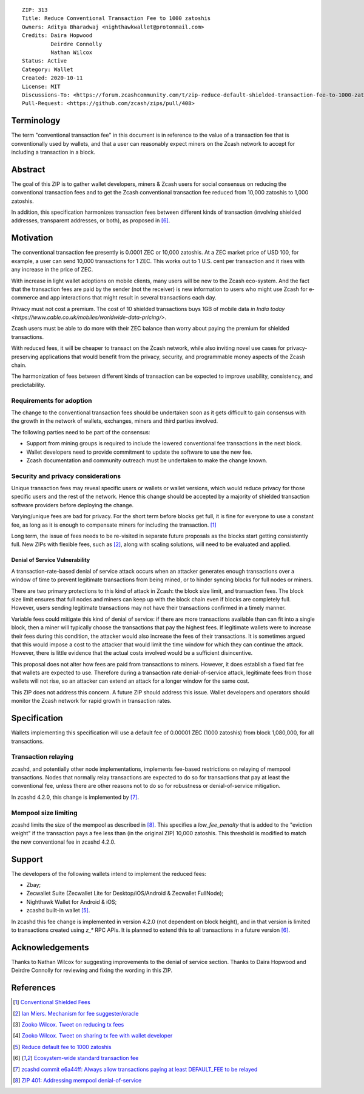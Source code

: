 ::

  ZIP: 313
  Title: Reduce Conventional Transaction Fee to 1000 zatoshis
  Owners: Aditya Bharadwaj <nighthawkwallet@protonmail.com>
  Credits: Daira Hopwood
           Deirdre Connolly
           Nathan Wilcox
  Status: Active
  Category: Wallet
  Created: 2020-10-11
  License: MIT
  Discussions-To: <https://forum.zcashcommunity.com/t/zip-reduce-default-shielded-transaction-fee-to-1000-zats/37566>
  Pull-Request: <https://github.com/zcash/zips/pull/408>


Terminology
===========

The term "conventional transaction fee" in this document is in reference
to the value of a transaction fee that is conventionally used by wallets,
and that a user can reasonably expect miners on the Zcash network to accept
for including a transaction in a block.


Abstract
========

The goal of this ZIP is to gather wallet developers, miners & Zcash users
for social consensus on reducing the conventional transaction fees and
to get the Zcash conventional transaction fee reduced from 10,000 zatoshis
to 1,000 zatoshis.

In addition, this specification harmonizes transaction fees between different
kinds of transaction (involving shielded addresses, transparent addresses, or
both), as proposed in [#zcash-2942]_.


Motivation
==========

The conventional transaction fee presently is 0.0001 ZEC or 10,000 zatoshis.
At a ZEC market price of USD 100, for example, a user can send 10,000
transactions for 1 ZEC. This works out to 1 U.S. cent per transaction and
it rises with any increase in the price of ZEC.

With increase in light wallet adoptions on mobile clients, many users will
be new to the Zcash eco-system. And the fact that the transaction fees are
paid by the sender (not the receiver) is new information to users who might
use Zcash for e-commerce and app interactions that might result in several
transactions each day.

Privacy must not cost a premium. The cost of 10 shielded transactions
buys 1GB of mobile data `in India today <https://www.cable.co.uk/mobiles/worldwide-data-pricing/>`.

Zcash users must be able to do more with their ZEC balance than worry about
paying the premium for shielded transactions.

With reduced fees, it will be cheaper to transact on the Zcash network,
while also inviting novel use cases for privacy-preserving applications
that would benefit from the privacy, security, and programmable money
aspects of the Zcash chain.

The harmonization of fees between different kinds of transaction can be
expected to improve usability, consistency, and predictability.

Requirements for adoption
-------------------------

The change to the conventional transaction fees should be undertaken soon
as it gets difficult to gain consensus with the growth in the network
of wallets, exchanges, miners and third parties involved.

The following parties need to be part of the consensus:

* Support from mining groups is required to include the lowered conventional
  fee transactions in the next block.
* Wallet developers need to provide commitment to update the software to use
  the new fee.
* Zcash documentation and community outreach must be undertaken to make the
  change known.


Security and privacy considerations
-----------------------------------

Unique transaction fees may reveal specific users or wallets or wallet versions,
which would reduce privacy for those specific users and the rest of the network.
Hence this change should be accepted by a majority of shielded transaction
software providers before deploying the change.

Varying/unique fees are bad for privacy. For the short term before blocks get
full, it is fine for everyone to use a constant fee, as long as it is enough to
compensate miners for including the transaction. [#nathan-1]_

Long term, the issue of fees needs to be re-visited in separate future
proposals as the blocks start getting consistently full. New ZIPs with
flexible fees, such as [#ian-1]_, along with scaling solutions, will need
to be evaluated and applied.

Denial of Service Vulnerability
~~~~~~~~~~~~~~~~~~~~~~~~~~~~~~~

A transaction-rate-based denial of service attack occurs when an attacker
generates enough transactions over a window of time to prevent legitimate
transactions from being mined, or to hinder syncing blocks for full nodes
or miners.

There are two primary protections to this kind of attack in Zcash: the
block size limit, and transaction fees. The block size limit ensures that
full nodes and miners can keep up with the block chain even if blocks are
completely full. However, users sending legitimate transactions may not
have their transactions confirmed in a timely manner.

Variable fees could mitigate this kind of denial of service: if there are
more transactions available than can fit into a single block, then a miner
will typically choose the transactions that pay the highest fees. If
legitimate wallets were to increase their fees during this condition, the
attacker would also increase the fees of their transactions. It is
sometimes argued that this would impose a cost to the attacker that would
limit the time window for which they can continue the attack. However, there
is little evidence that the actual costs involved would be a sufficient
disincentive.

This proposal does not alter how fees are paid from transactions to miners.
However, it does establish a fixed flat fee that wallets are expected to
use. Therefore during a transaction rate denial-of-service attack, legitimate
fees from those wallets will not rise, so an attacker can extend an attack
for a longer window for the same cost.

This ZIP does not address this concern. A future ZIP should address this issue.
Wallet developers and operators should monitor the Zcash network for rapid
growth in transaction rates.


Specification
=============

Wallets implementing this specification will use a default fee of 0.00001 ZEC
(1000 zatoshis) from block 1,080,000, for all transactions.


Transaction relaying
--------------------

zcashd, and potentially other node implementations, implements fee-based
restrictions on relaying of mempool transactions. Nodes that normally relay
transactions are expected to do so for transactions that pay at least the
conventional fee, unless there are other reasons not to do so for robustness
or denial-of-service mitigation.

In zcashd 4.2.0, this change is implemented by [#zcash-relaying]_.


Mempool size limiting
---------------------

zcashd limits the size of the mempool as described in [#zip-0401]_. This
specifies a *low\_fee\_penalty* that is added to the "eviction weight" if the
transaction pays a fee less than (in the original ZIP) 10,000 zatoshis. This
threshold is modified to match the new conventional fee in zcashd 4.2.0.


Support
=======

The developers of the following wallets intend to implement the reduced fees:

* Zbay;
* Zecwallet Suite (Zecwallet Lite for Desktop/iOS/Android & Zecwallet FullNode);
* Nighthawk Wallet for Android & iOS;
* zcashd built-in wallet [#zcash-4916]_.

In zcashd this fee change is implemented in version 4.2.0 (not dependent on
block height), and in that version is limited to transactions created using
`z_*` RPC APIs. It is planned to extend this to all transactions in a future
version [#zcash-2942]_.


Acknowledgements
================

Thanks to Nathan Wilcox for suggesting improvements to the denial of service
section. Thanks to Daira Hopwood and Deirdre Connolly for reviewing and fixing
the wording in this ZIP.


References
==========

.. [#nathan-1] `Conventional Shielded Fees <https://forum.zcashcommunity.com/t/zip-reduce-default-shielded-transaction-fee-to-1000-zats/37566/40>`_
.. [#ian-1] `Ian Miers. Mechanism for fee suggester/oracle <https://forum.zcashcommunity.com/t/zip-reduce-default-shielded-transaction-fee-to-1000-zats/37566/31>`_
.. [#zooko-1] `Zooko Wilcox. Tweet on reducing tx fees <https://twitter.com/zooko/status/1295032258282156034?s=20>`_
.. [#zooko-2] `Zooko Wilcox. Tweet on sharing tx fee with wallet developer <https://twitter.com/zooko/status/1295032621294956545?s=20>`_
.. [#zcash-4916] `Reduce default fee to 1000 zatoshis <https://github.com/zcash/zcash/pull/4916>`_
.. [#zcash-2942] `Ecosystem-wide standard transaction fee <https://github.com/zcash/zcash/pull/2942>`_
.. [#zcash-relaying] `zcashd commit e6a44ff: Always allow transactions paying at least DEFAULT_FEE to be relayed <https://github.com/zcash/zcash/pull/4916/commits/e6a44ff833bce280a30115d10ef0070ad4d52b38>`_
.. [#zip-0401] `ZIP 401: Addressing mempool denial-of-service <zip-0401.rst>`_
